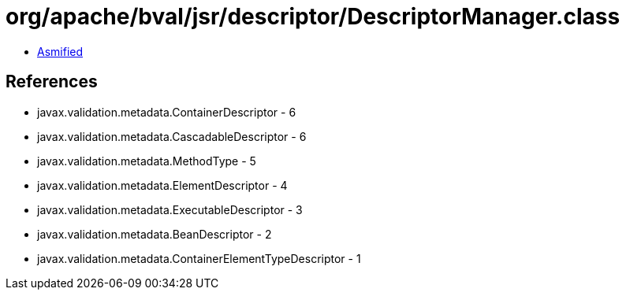= org/apache/bval/jsr/descriptor/DescriptorManager.class

 - link:DescriptorManager-asmified.java[Asmified]

== References

 - javax.validation.metadata.ContainerDescriptor - 6
 - javax.validation.metadata.CascadableDescriptor - 6
 - javax.validation.metadata.MethodType - 5
 - javax.validation.metadata.ElementDescriptor - 4
 - javax.validation.metadata.ExecutableDescriptor - 3
 - javax.validation.metadata.BeanDescriptor - 2
 - javax.validation.metadata.ContainerElementTypeDescriptor - 1
